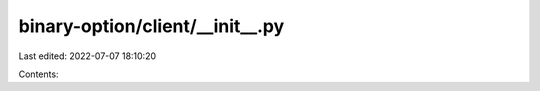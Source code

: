 binary-option/client/__init__.py
================================

Last edited: 2022-07-07 18:10:20

Contents:

.. code-block:: py

    

